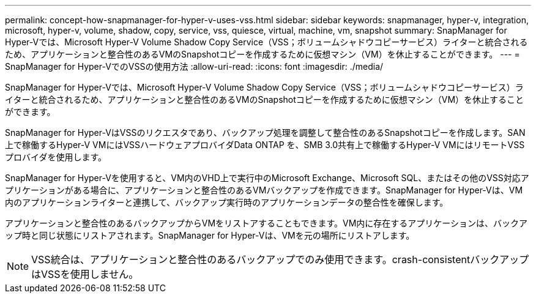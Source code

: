 ---
permalink: concept-how-snapmanager-for-hyper-v-uses-vss.html 
sidebar: sidebar 
keywords: snapmanager, hyper-v, integration, microsoft, hyper-v, volume, shadow, copy, service, vss, quiesce, virtual, machine, vm, snapshot 
summary: SnapManager for Hyper-Vでは、Microsoft Hyper-V Volume Shadow Copy Service（VSS；ボリュームシャドウコピーサービス）ライターと統合されるため、アプリケーションと整合性のあるVMのSnapshotコピーを作成するために仮想マシン（VM）を休止することができます。 
---
= SnapManager for Hyper-VでのVSSの使用方法
:allow-uri-read: 
:icons: font
:imagesdir: ./media/


[role="lead"]
SnapManager for Hyper-Vでは、Microsoft Hyper-V Volume Shadow Copy Service（VSS；ボリュームシャドウコピーサービス）ライターと統合されるため、アプリケーションと整合性のあるVMのSnapshotコピーを作成するために仮想マシン（VM）を休止することができます。

SnapManager for Hyper-VはVSSのリクエスタであり、バックアップ処理を調整して整合性のあるSnapshotコピーを作成します。SAN上で稼働するHyper-V VMにはVSSハードウェアプロバイダData ONTAP を、SMB 3.0共有上で稼働するHyper-V VMにはリモートVSSプロバイダを使用します。

SnapManager for Hyper-Vを使用すると、VM内のVHD上で実行中のMicrosoft Exchange、Microsoft SQL、またはその他のVSS対応アプリケーションがある場合に、アプリケーションと整合性のあるVMバックアップを作成できます。SnapManager for Hyper-Vは、VM内のアプリケーションライターと連携して、バックアップ実行時のアプリケーションデータの整合性を確保します。

アプリケーションと整合性のあるバックアップからVMをリストアすることもできます。VM内に存在するアプリケーションは、バックアップ時と同じ状態にリストアされます。SnapManager for Hyper-Vは、VMを元の場所にリストアします。


NOTE: VSS統合は、アプリケーションと整合性のあるバックアップでのみ使用できます。crash-consistentバックアップはVSSを使用しません。
